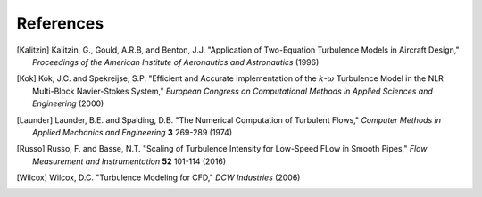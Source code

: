 References
==========

.. .. rubric:: References

.. [Kalitzin] Kalitzin, G., Gould, A.R.B, and Benton, J.J.
    "Application of Two-Equation Turbulence Models in Aircraft Design,"
    *Proceedings of the American Institute of Aeronautics and Astronautics*
    (1996)

.. [Kok] Kok, J.C. and Spekreijse, S.P. "Efficient and Accurate Implementation of the :math:`k`-:math:`\omega`
    Turbulence Model in the NLR Multi-Block Navier-Stokes System," *European Congress on Computational Methods
    in Applied Sciences and Engineering* (2000)

.. [Launder] Launder, B.E. and Spalding, D.B. "The Numerical Computation of Turbulent Flows,"
    *Computer Methods in Applied Mechanics and Engineering* **3** 269-289 (1974)

.. [Russo] Russo, F. and Basse, N.T. "Scaling of Turbulence Intensity for Low-Speed FLow in Smooth Pipes,"
    *Flow Measurement and Instrumentation* **52** 101-114 (2016)

.. [Wilcox] Wilcox, D.C. "Turbulence Modeling for CFD," *DCW Industries* (2006)
